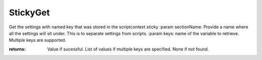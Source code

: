 StickyGet
---------
Get the settings with named key that was stored in the scriptcontext sticky
:param sectionName: Provide a name where all the settings will sit under. This is to separate settings from scripts.
:param keys: name of the variable to retrieve. Multiple keys are supported.

:returns: Value if sucessful. List of values if multiple keys are specified.
          None if not found.